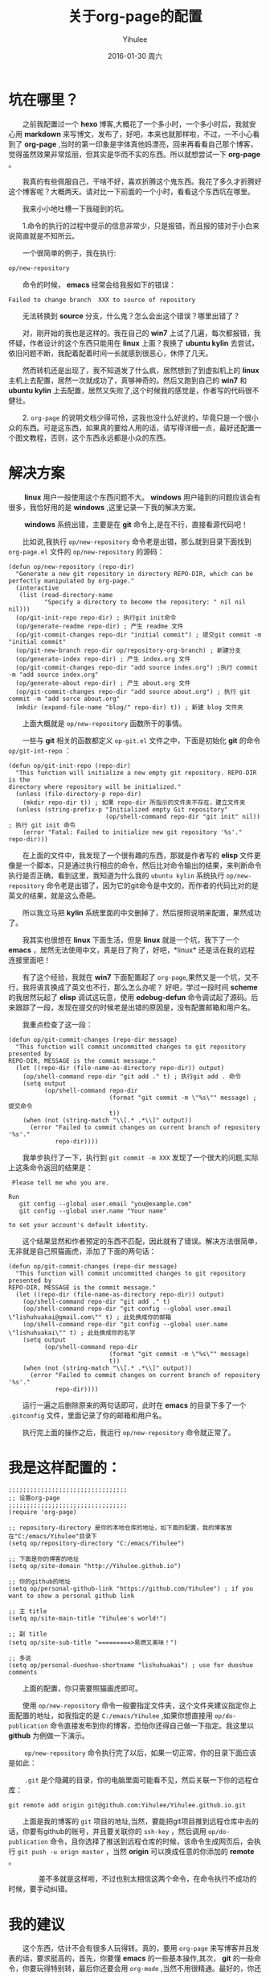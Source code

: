 #+TITLE:       关于org-page的配置
#+AUTHOR:      Yihulee
#+EMAIL:       Administrator@ACER
#+DATE:        2016-01-30 周六
#+URI:         /blog/%y/%m/%d/about-org-page
#+KEYWORDS:    技巧
#+TAGS:        技巧
#+LANGUAGE:    en
#+OPTIONS:     H:3 num:nil toc:nil \n:nil ::t |:t ^:nil -:nil f:t *:t <:t
#+DESCRIPTION: 好吧！我觉得好坑的一件事情！
* 坑在哪里？
  之前我配置过一个 *hexo* 博客,大概花了一个多小时，一个多小时后，我就安心用 *markdown* 来写博文，发布了，好吧，本来也就那样啦，不过，一不小心看到了 *org-page* ,当时的第一印象是字体真他妈漂亮，回来再看看自己那个博客，觉得虽然效果非常炫丽，但其实是华而不实的东西。所以就想尝试一下 *org-page* 。

  我真的有些佩服自己，干啥不好，喜欢折腾这个鬼东西。我花了多久才折腾好这个博客呢？大概两天。请对比一下前面的一个小时，看看这个东西坑在哪里。

  我来小小地吐槽一下我碰到的坑。

  1.命令的执行的过程中提示的信息非常少，只是报错，而且报的错对于小白来说简直就是不知所云。

  一个很简单的例子，我在执行:
#+BEGIN_SRC lisp
op/new-repository
#+END_SRC

  命令的时候， *emacs* 经常会给我报如下的错误：

#+BEGIN_SRC shell
Failed to change branch  XXX to source of repository
#+END_SRC

  无法转换到 *source* 分支，什么鬼？怎么会出这个错误？哪里出错了？

  对，刚开始的我也是这样的。我在自己的 *win7* 上试了几遍，每次都报错，我怀疑，作者设计的这个东西只能用在 *linux* 上面？我换了 *ubuntu kylin* 去尝试，依旧问题不断，我配着配着时间一长就感到很恶心，休停了几天。

  然而转机还是出现了，我不知道发了什么疯，居然想到了到虚拟机上的 *linux* 主机上去配置，居然一次就成功了，真够神奇的。然后又跑到自己的 *win7* 和 *ubuntu kylin* 上去配置，居然又失败了,这个时候我的感觉是，作者写的代码很不健壮。

  2. =org-page= 的说明文档少得可怜，这我也没什么好说的，毕竟只是一个很小众的东西。可是这东西，如果真的要给人用的话，请写得详细一点，最好还配置一个图文教程，否则，这个东西永远都是小众的东西。

* 解决方案  
   *linux* 用户一般使用这个东西问题不大。 *windows* 用户碰到的问题应该会有很多，我恰好用的是 *windows* ,这里记录一下我的解决方案。

   *windows* 系统出错，主要是在 *git* 命令上,是在不行，直接看源代码吧！

  比如说,我执行 =op/new-repository= 命令老是出错，那么就到目录下面找到 =org-page.el= 文件的 =op/new-repository= 的源码：

#+BEGIN_SRC elisp
(defun op/new-repository (repo-dir)
  "Generate a new git repository in directory REPO-DIR, which can be
perfectly manipulated by org-page."
  (interactive
   (list (read-directory-name
          "Specify a directory to become the repository: " nil nil nil)))
  (op/git-init-repo repo-dir) ; 执行git init命令
  (op/generate-readme repo-dir) ; 产生 readme 文件
  (op/git-commit-changes repo-dir "initial commit") ; 提交git commit -m "initial commit" 
  (op/git-new-branch repo-dir op/repository-org-branch) ; 新建分支
  (op/generate-index repo-dir) ; 产生 index.org 文件
  (op/git-commit-changes repo-dir "add source index.org") ;执行 commit -m "add source index.org"
  (op/generate-about repo-dir) ; 产生 about.org 文件
  (op/git-commit-changes repo-dir "add source about.org") ; 执行 git commit -m "add sorce about.org"
  (mkdir (expand-file-name "blog/" repo-dir) t)) ; 新建 blog 文件夹
#+END_SRC

  上面大概就是 =op/new-repository= 函数所干的事情。

  一些与 *git* 相关的函数都定义 =op-git.el= 文件之中，下面是初始化 *git* 的命令 =op/git-int-repo= ：

#+BEGIN_SRC elisp
(defun op/git-init-repo (repo-dir)
  "This function will initialize a new empty git repository. REPO-DIR is the
directory where repository will be initialized."
  (unless (file-directory-p repo-dir)
    (mkdir repo-dir t)) ; 如果 repo-dir 所指示的文件夹不存在，建立文件夹
  (unless (string-prefix-p "Initialized empty Git repository"
                           (op/shell-command repo-dir "git init" nil)) ; 执行 git init 命令
    (error "Fatal: Failed to initialize new git repository '%s'." repo-dir)))
#+END_SRC


  在上面的文件中，我发现了一个很有趣的东西，那就是作者写的 *elisp* 文件更像是一个脚本，只是通过执行相应的命令，然后比对命令输出的结果，来判断命令执行是否正确，看到这里，我知道为什么我的 =ubuntu kylin= 系统执行 =op/new-repository= 命令老是出错了，因为它的git命令是中文的，而作者的代码比对的是英文的结果，就是这么奇葩。
[[http://7xq7hx.com1.z0.glb.clouddn.com/git%2Fgit-commit.jpg]]

  所以我立马把 *kylin* 系统里面的中文删掉了，然后按照说明来配置，果然成功了。

  我其实也很想在 *linux* 下面生活，但是 *linux* 就是一个坑，我下了一个 *emacs* ，居然无法使用中文，真是日了狗了，好吧，*linux* 还是活在我的远程连接里面吧！

  有了这个经验，我就在 *win7* 下面配置起了 =org-page=,果然又是一个坑，又不行，我将语言换成了英文也不行，那么怎么办呢？
好吧，学过一段时间 *scheme* 的我居然玩起了 *elisp* 调试这玩意，使用 *edebug-defun* 命令调试起了源码。后来跟踪了一段，发现在提交的时候老是出错的原因是，没有配置邮箱和用户名。

  我重点检查了这一段：
#+BEGIN_SRC elisp
(defun op/git-commit-changes (repo-dir message)
  "This function will commit uncommitted changes to git repository presented by
REPO-DIR, MESSAGE is the commit message."
  (let ((repo-dir (file-name-as-directory repo-dir)) output)
    (op/shell-command repo-dir "git add ." t) ; 执行git add . 命令
    (setq output
          (op/shell-command repo-dir
                            (format "git commit -m \"%s\"" message) ; 提交命令
                            t))
    (when (not (string-match "\\[.* .*\\]" output))
      (error "Failed to commit changes on current branch of repository '%s'."
             repo-dir))))
#+END_SRC

  我单步执行了一下，执行到 =git commit -m XXX= 发现了一个很大的问题,实际上这条命令返回的结果是：

#+BEGIN_SRC shell
 Please tell me who you are.

Run
   git config --global user.email "you@example.com"
   git config --global user.name "Your name"

to set your account's default identity.
#+END_SRC

  这个结果显然和作者预定的东西不匹配，因此就有了错误。解决方法很简单，无非就是自己照猫画虎，添加了下面的两句话：

#+BEGIN_SRC shell
(defun op/git-commit-changes (repo-dir message)
  "This function will commit uncommitted changes to git repository presented by
REPO-DIR, MESSAGE is the commit message."
  (let ((repo-dir (file-name-as-directory repo-dir)) output)
    (op/shell-command repo-dir "git add ." t)
    (op/shell-command repo-dir "git config --global user.email \"lishuhuakai@gmail.com\"" t) ; 此处换成你的邮箱
    (op/shell-command repo-dir "git config --global user.name \"lishuhuakai\"" t) ; 此处换成你的名字
    (setq output 
          (op/shell-command repo-dir
                            (format "git commit -m \"%s\"" message)
                            t))
    (when (not (string-match "\\[.* .*\\]" output))
      (error "Failed to commit changes on current branch of repository '%s'."
             repo-dir))))
#+END_SRC
  运行一遍之后删除原来的两句话即可，此时在 *emacs* 的目录下多了一个 =.gitconfig= 文件，里面记录了你的邮箱和用户名。

  执行完上面的操作之后，我运行 =op/new-repository= 命令就正常了。

* 我是这样配置的：
#+BEGIN_SRC elisp
;;;;;;;;;;;;;;;;;;;;;;;;;;;;;;;;;
;; 设置org-page
;;;;;;;;;;;;;;;;;;;;;;;;;;;;;;;;;
(require 'org-page)

;; repository-directory 是你的本地仓库的地址，如下面的配置，我的博客放在"C:/emacs/Yihulee"目录下
(setq op/repository-directory "C:/emacs/Yihulee")

;; 下面是你的博客的地址
(setq op/site-domain "http://Yihulee.github.io")

;; 你的github的地址
(setq op/personal-github-link "https://github.com/Yihulee") ; if you want to show a personal github link 

;; 主 title
(setq op/site-main-title "Yihulee's world!")

;; 副 title
(setq op/site-sub-title "=========>易燃又美味！")

;; 多说
(setq op/personal-duoshuo-shortname "lishuhuakai") ; use for duoshuo comments
#+END_SRC
  上面的配置，你只需要照猫画虎即可。

  使用 =op/new-repository= 命令一般要指定文件夹，这个文件夹建议指定你上面配置的地址，如我指定的是 =C:/emacs/Yihulee= ,如果你想直接用 =op/do-publication= 命令直接发布到你的博客，恐怕你还得自己做一下指定。我这里以 *github* 为例做一下演示。

   =op/new-repository= 命令执行完了以后，如果一切正常，你的目录下面应该是如此：
[[http://7xq7hx.com1.z0.glb.clouddn.com/git%2Fgit-init.png]]

   =.git= 是个隐藏的目录，你的电脑里面可能看不见，然后关联一下你的远程仓库：
#+BEGIN_SRC git
git remote add origin git@github.com:Yihulee/Yihulee.github.io.git
#+END_SRC
  上面是我的博客的 =git= 项目的地址,当然，要能把git项目推到远程仓库中去的话，你要有github的账号，并且要关联你的 =ssh-key= ，然后调用 =op/do-publication= 命令，且你选择了推送到远程仓库的时候，该命令生成网页后，会执行 =git push -u orign master= ，当然 *origin* 可以换成任意的你添加的 *remote* 。

  
  差不多就是这样啦，不过也别太相信这两个命令，在命令执行不成功的时候，要手动纠错。

* 我的建议
  这个东西，估计不会有很多人玩得转。真的，要用 =org-page= 来写博客并且发表的话，要求挺高的，首先，你要懂 *emacs* 的一些基本操作,其次， *git* 的一些命令，你要玩得特别转，最后你还要会用 =org-mode= ,当然不用很精通。最好的，你还要会点 =elisp= 。

  好吧，小白就别玩这种东西啦，去用 =hexo= 吧！傻瓜化的配置。你只要安心写好你的 =markdown= 就行了。
